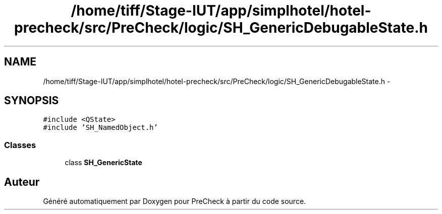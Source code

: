 .TH "/home/tiff/Stage-IUT/app/simplhotel/hotel-precheck/src/PreCheck/logic/SH_GenericDebugableState.h" 3 "Lundi Juin 24 2013" "Version 0.3" "PreCheck" \" -*- nroff -*-
.ad l
.nh
.SH NAME
/home/tiff/Stage-IUT/app/simplhotel/hotel-precheck/src/PreCheck/logic/SH_GenericDebugableState.h \- 
.SH SYNOPSIS
.br
.PP
\fC#include <QState>\fP
.br
\fC#include 'SH_NamedObject\&.h'\fP
.br

.SS "Classes"

.in +1c
.ti -1c
.RI "class \fBSH_GenericState\fP"
.br
.in -1c
.SH "Auteur"
.PP 
Généré automatiquement par Doxygen pour PreCheck à partir du code source\&.
